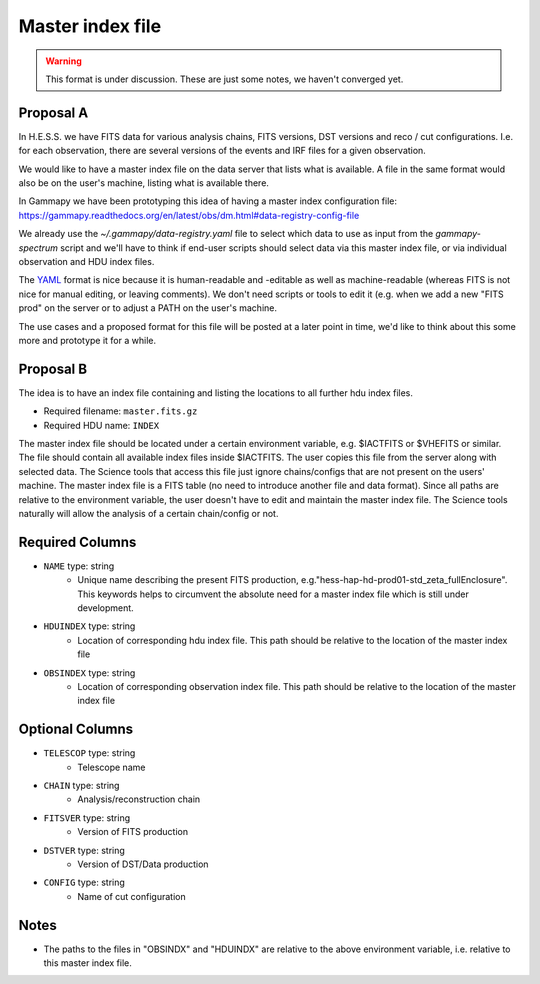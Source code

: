 .. _iact-storage-master:

Master index file
=================

.. warning:: This format is under discussion. These are just some notes, we haven't converged yet.


Proposal A
----------

In H.E.S.S. we have FITS data for various analysis chains, FITS versions, DST versions and
reco / cut configurations. I.e. for each observation, there are several versions of the events
and IRF files for a given observation.

We would like to have a master index file on the data server that lists what is available.
A file in the same format would also be on the user's machine, listing what is available there.

In Gammapy we have been prototyping this idea of having a master index configuration file:
https://gammapy.readthedocs.org/en/latest/obs/dm.html#data-registry-config-file

We already use the `~/.gammapy/data-registry.yaml` file to select which data to use as input
from the `gammapy-spectrum` script and we'll have to think if end-user scripts should select data
via this master index file, or via individual observation and HDU index files.

The `YAML <https://en.wikipedia.org/wiki/YAML>`__ format is nice because it is human-readable
and -editable as well as machine-readable (whereas FITS is not nice for manual editing,
or leaving comments). We don't need scripts or tools to edit it (e.g. when we add a new
"FITS prod" on the server or to adjust a PATH on the user's machine.

The use cases and a proposed format for this file will be posted at a later point in time,
we'd like to think about this some more and prototype it for a while.

Proposal B
----------

The idea is to have an index file containing and listing the locations to all further hdu index files.

* Required filename: ``master.fits.gz``
* Required HDU name: ``INDEX``

The master index file should be located under a certain environment variable, e.g.
$IACTFITS or $VHEFITS or similar. The file should contain all available index files inside $IACTFITS. The user
copies this file from the server along with selected data. The Science tools that access this file just
ignore chains/configs that are not present on the users' machine. The master index file is a FITS table 
(no need to introduce another file and data format). Since
all paths are relative to the environment variable, the user doesn't have to
edit and maintain the master index file. The Science tools naturally will allow
the analysis of a certain chain/config or not.

Required Columns
-----------------

* ``NAME`` type: string
    * Unique name describing the present FITS production, e.g."hess-hap-hd-prod01-std_zeta_fullEnclosure". This keywords helps to circumvent the absolute need for a master index file which is still under development.
* ``HDUINDEX`` type: string
    * Location of corresponding hdu index file. This path should be relative to the location of the master index file
* ``OBSINDEX`` type: string
    * Location of corresponding observation index file. This path should be relative to the location of the master index file

Optional Columns
-----------------
* ``TELESCOP`` type: string
    * Telescope name
* ``CHAIN`` type: string
    * Analysis/reconstruction chain
* ``FITSVER`` type: string
    * Version of FITS production
* ``DSTVER`` type: string   
    * Version of DST/Data production
* ``CONFIG`` type: string   
    * Name of cut configuration


Notes
------

* The paths to the files in "OBSINDX" and "HDUINDX" are relative to the above environment variable, i.e. relative to this master index file.
